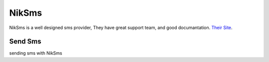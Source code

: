 NikSms
======

NikSms is a well designed sms provider, They have great support team, and good documantation.
`Their Site <https://niksms.com/>`_.

Send Sms
********
sending sms with NikSms

.. code-block:: python
   :caption: send sms with NikSms

   from prsmsp.panels import NikSms
   
   username = "your username"
   password = "your password"
   panel = NikSms(username, password)

   receptor = "sms reciver"
   message = "sms message"
   originator = "sms panel originator" # Optional
   resp = panel.send_sms(receptor, message, originator)

   print(resp.status_code)
